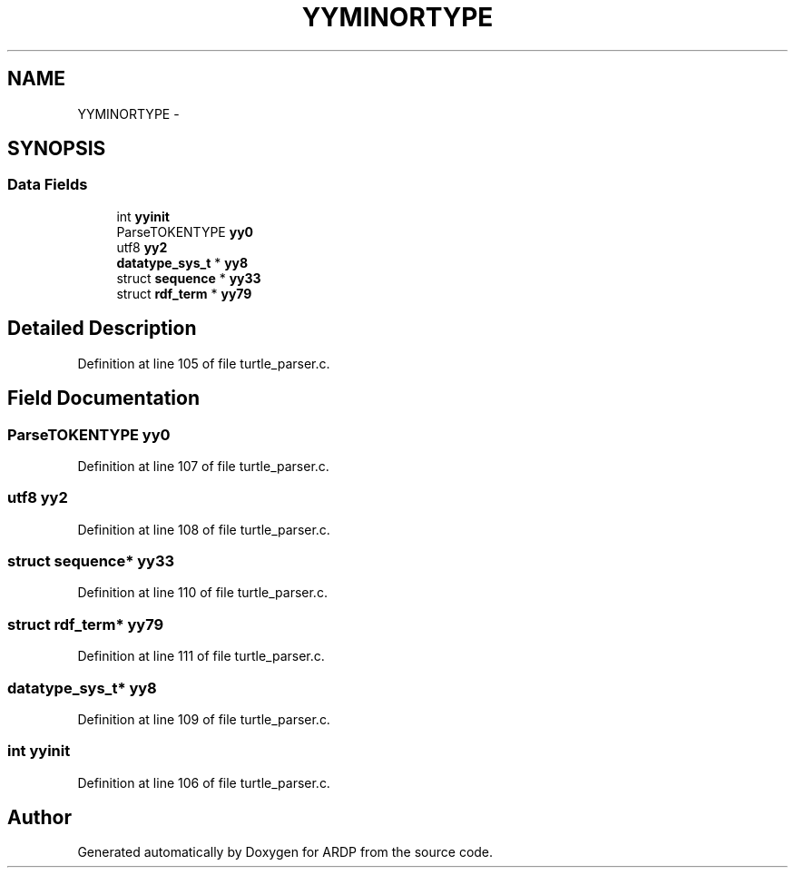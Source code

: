 .TH "YYMINORTYPE" 3 "Tue Apr 26 2016" "Version 2.2.1" "ARDP" \" -*- nroff -*-
.ad l
.nh
.SH NAME
YYMINORTYPE \- 
.SH SYNOPSIS
.br
.PP
.SS "Data Fields"

.in +1c
.ti -1c
.RI "int \fByyinit\fP"
.br
.ti -1c
.RI "ParseTOKENTYPE \fByy0\fP"
.br
.ti -1c
.RI "utf8 \fByy2\fP"
.br
.ti -1c
.RI "\fBdatatype_sys_t\fP * \fByy8\fP"
.br
.ti -1c
.RI "struct \fBsequence\fP * \fByy33\fP"
.br
.ti -1c
.RI "struct \fBrdf_term\fP * \fByy79\fP"
.br
.in -1c
.SH "Detailed Description"
.PP 
Definition at line 105 of file turtle_parser\&.c\&.
.SH "Field Documentation"
.PP 
.SS "ParseTOKENTYPE yy0"

.PP
Definition at line 107 of file turtle_parser\&.c\&.
.SS "utf8 yy2"

.PP
Definition at line 108 of file turtle_parser\&.c\&.
.SS "struct \fBsequence\fP* yy33"

.PP
Definition at line 110 of file turtle_parser\&.c\&.
.SS "struct \fBrdf_term\fP* yy79"

.PP
Definition at line 111 of file turtle_parser\&.c\&.
.SS "\fBdatatype_sys_t\fP* yy8"

.PP
Definition at line 109 of file turtle_parser\&.c\&.
.SS "int yyinit"

.PP
Definition at line 106 of file turtle_parser\&.c\&.

.SH "Author"
.PP 
Generated automatically by Doxygen for ARDP from the source code\&.

